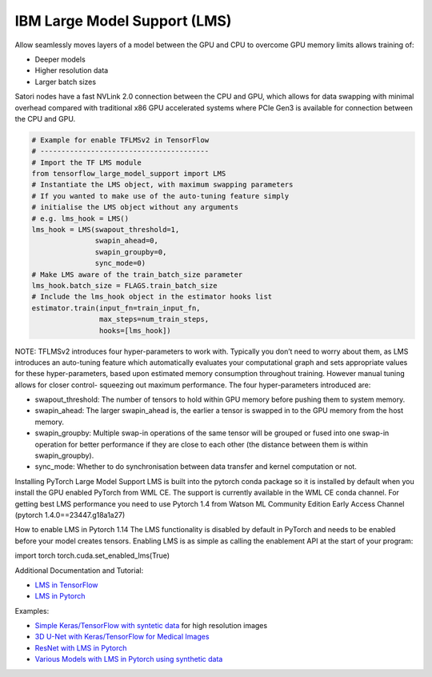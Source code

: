 IBM Large Model Support (LMS)
-----------------------------

Allow seamlessly moves layers of a model between the GPU and CPU to
overcome GPU memory limits allows training of:

-  Deeper models
-  Higher resolution data
-  Larger batch sizes

Satori nodes have a fast NVLink 2.0 connection between the CPU and GPU,
which allows for data swapping with minimal overhead compared with
traditional x86 GPU accelerated systems where PCIe Gen3 is available for
connection between the CPU and GPU.

.. code:: bash

   # Example for enable TFLMSv2 in TensorFlow
   # ----------------------------------------
   # Import the TF LMS module
   from tensorflow_large_model_support import LMS
   # Instantiate the LMS object, with maximum swapping parameters 
   # If you wanted to make use of the auto-tuning feature simply 
   # initialise the LMS object without any arguments 
   # e.g. lms_hook = LMS()
   lms_hook = LMS(swapout_threshold=1,
                  swapin_ahead=0,
                  swapin_groupby=0,
                  sync_mode=0)
   # Make LMS aware of the train_batch_size parameter
   lms_hook.batch_size = FLAGS.train_batch_size
   # Include the lms_hook object in the estimator hooks list
   estimator.train(input_fn=train_input_fn,
                   max_steps=num_train_steps,
                   hooks=[lms_hook])

NOTE: TFLMSv2 introduces four hyper-parameters to work with. Typically
you don’t need to worry about them, as LMS introduces an auto-tuning
feature which automatically evaluates your computational graph and sets
appropriate values for these hyper-parameters, based upon estimated
memory consumption throughout training. However manual tuning allows for
closer control- squeezing out maximum performance. The four
hyper-parameters introduced are:

-  swapout_threshold: The number of tensors to hold within GPU memory
   before pushing them to system memory.
-  swapin_ahead: The larger swapin_ahead is, the earlier a tensor is
   swapped in to the GPU memory from the host memory.
-  swapin_groupby: Multiple swap-in operations of the same tensor will
   be grouped or fused into one swap-in operation for better performance
   if they are close to each other (the distance between them is within
   swapin_groupby).
-  sync_mode: Whether to do synchronisation between data transfer and
   kernel computation or not.

Installing PyTorch Large Model Support
LMS is built into the pytorch conda package so it is installed by default when you install the GPU enabled PyTorch from WML CE. The support is currently available in the WML CE conda channel. For getting best LMS performance you need to use Pytorch 1.4 from Watson ML Community Edition Early Access Channel (pytorch 1.4.0==23447.g18a1a27)

How to enable LMS in Pytorch 1.14
The LMS functionality is disabled by default in PyTorch and needs to be enabled before your model creates tensors. Enabling LMS is as simple as calling the enablement API at the start of your program:

.. code:: bash
import torch
torch.cuda.set_enabled_lms(True)

Additional Documentation and Tutorial:

-  `LMS in
   TensorFlow <https://www.ibm.com/support/knowledgecenter/SS5SF7_1.6.2/navigation/wmlce_getstarted_tflmsv2.html>`__
-  `LMS in
   Pytorch <https://www.ibm.com/support/knowledgecenter/SS5SF7_1.6.2/navigation/wmlce_getstarted_pytorch.html#wmlce_getstarted_pytorch__lms_section>`__

Examples:

-  `Simple Keras/TensorFlow with syntetic
   data <https://github.com/IBM/powerai/tree/master/examples/tensorflow_large_model_support/v2>`__
   for high resolution images
-  `3D U-Net with Keras/TensorFlow for Medical
   Images <https://github.com/smatzek/3DUnetCNN>`__
-  `ResNet with LMS in
   Pytorch <https://github.com/mtbrandy/pytorch/wiki/Large-Model-Support#example>`__
-  `Various Models with LMS in Pytorch using synthetic data <https://github.com/IBM/pytorch-large-model-support/tree/master/examples>`__

